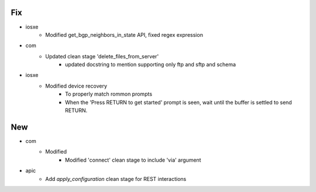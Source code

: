 --------------------------------------------------------------------------------
                                      Fix
--------------------------------------------------------------------------------

* iosxe
    * Modified get_bgp_neighbors_in_state API, fixed regex expression

* com
    * Updated clean stage 'delete_files_from_server'
        * updated docstring to mention supporting only ftp and sftp and schema

* iosxe
    * Modified device recovery
        * To properly match rommon prompts
        * When the 'Press RETURN to get started' prompt is seen, wait until the buffer is settled to send RETURN.


--------------------------------------------------------------------------------
                                      New
--------------------------------------------------------------------------------

* com
    * Modified
        * Modified 'connect' clean stage to include 'via' argument

* apic
    * Add `apply_configuration` clean stage for REST interactions


